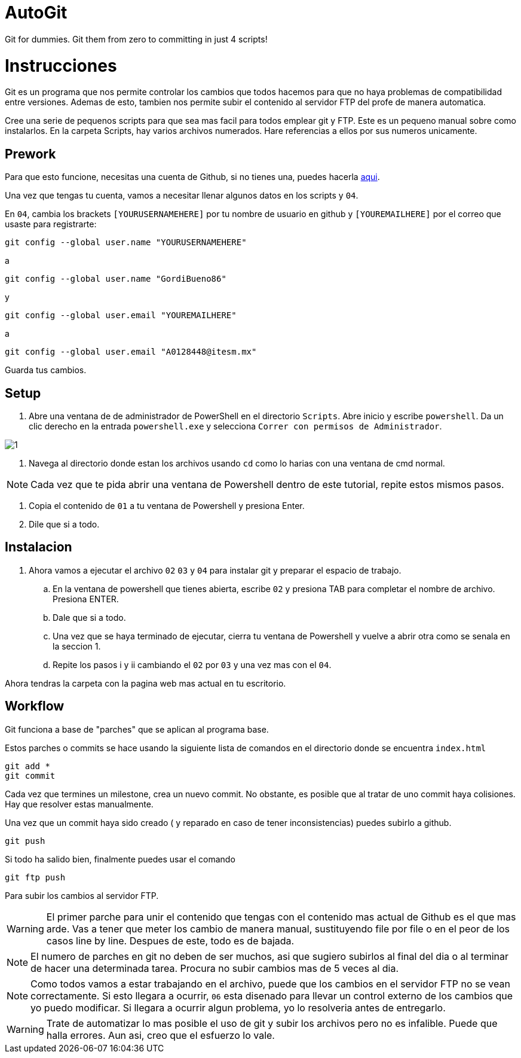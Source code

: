# AutoGit
Git for dummies. Git them from zero to committing in just 4 scripts!

= Instrucciones

:imagesdir: imagesdir/

Git es un programa que nos permite controlar los cambios que todos hacemos para que no haya problemas de compatibilidad entre versiones. Ademas de esto, tambien nos permite subir el contenido al servidor FTP del profe de manera automatica.

Cree una serie de pequenos scripts para que sea mas facil para todos emplear git y FTP. Este es un pequeno manual sobre como instalarlos. En la carpeta Scripts, hay varios archivos numerados. Hare referencias a ellos por sus numeros unicamente.

== Prework 

Para que esto funcione, necesitas una cuenta de Github, si no tienes una, puedes hacerla https://www.github.com[aqui].

Una vez que tengas tu cuenta, vamos a necesitar llenar algunos datos en los scripts y  `04`. 

En `04`, cambia los brackets `[YOURUSERNAMEHERE]` por tu nombre de usuario en github y `[YOUREMAILHERE]` por el correo que usaste para registrarte:

 git config --global user.name "YOURUSERNAMEHERE"

a

 git config --global user.name "GordiBueno86"

y

 git config --global user.email "YOUREMAILHERE"

a

 git config --global user.email "A0128448@itesm.mx"


Guarda tus cambios. 

== Setup

. Abre una ventana de de administrador de PowerShell en el directorio `Scripts`. Abre inicio y escribe `powershell`. Da un clic derecho en la entrada `powershell.exe` y selecciona `Correr con permisos de Administrador`.

image::1.png[]

. Navega al directorio donde estan los archivos usando `cd` como lo harias con una ventana de cmd normal.

NOTE: Cada vez que te pida abrir una ventana de Powershell dentro de este tutorial, repite estos mismos pasos. 

. Copia el contenido de `01` a tu ventana de Powershell y presiona Enter.

. Dile que si a todo.

== Instalacion
. Ahora vamos a ejecutar el archivo `02` `03` y `04` para instalar git y preparar el espacio de trabajo.

    .. En la ventana de powershell que tienes abierta, escribe `02` y presiona TAB para completar el nombre de archivo. Presiona ENTER.

    .. Dale que si a todo.

    .. Una vez que se haya terminado de ejecutar, cierra tu ventana de Powershell y vuelve a abrir otra como se senala en la seccion 1.

    .. Repite los pasos i y ii cambiando el `02` por `03` y una vez mas con el `04`.

Ahora tendras la carpeta con la pagina web mas actual en tu escritorio.

== Workflow

Git funciona a base de "parches" que se aplican al programa base.

Estos parches o commits se hace usando la siguiente lista de comandos en el directorio donde se encuentra `index.html`

 git add *
 git commit

Cada vez que termines un milestone, crea un nuevo commit. No obstante, es posible que al tratar de uno commit haya colisiones. Hay que resolver estas manualmente.

Una vez que un commit haya sido creado ( y reparado en caso de tener inconsistencias) puedes subirlo a github.

 git push

Si todo ha salido bien, finalmente puedes usar el comando

 git ftp push

Para subir los cambios al servidor FTP.

WARNING: El primer parche para unir el contenido que tengas con el contenido mas actual de Github es el que mas arde. Vas a tener que meter los cambio de manera manual, sustituyendo file por file o en el peor de los casos line by line. Despues de este, todo es de bajada. 

NOTE: El numero de parches en git no deben de ser muchos, asi que sugiero subirlos al final del dia o al terminar de hacer una determinada tarea. Procura no subir cambios mas de 5 veces al dia.  

NOTE: Como todos vamos a estar trabajando en el archivo, puede que los cambios en el servidor FTP no se vean correctamente.
Si esto llegara a ocurrir, `06` esta disenado para llevar un control externo de los cambios que yo puedo modificar. 
Si llegara a ocurrir algun problema, yo lo resolveria antes de entregarlo.  

WARNING: Trate de automatizar lo mas posible el uso de git y subir los archivos pero no es infalible. Puede que halla errores. Aun asi, creo que el esfuerzo lo vale.
